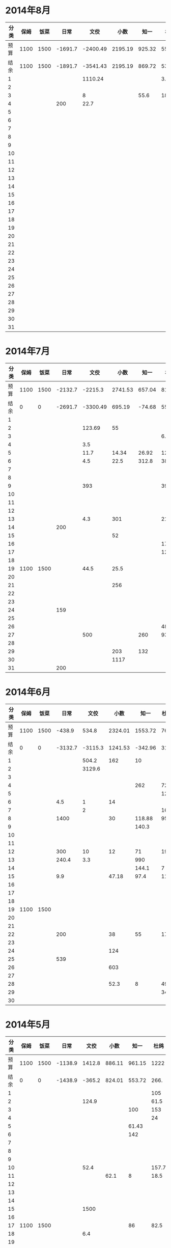 * 2014年8月
| 分类 | 保姆 | 饭菜 |    日常 |     文佼 |    小数 |   知一 |   杜鸽 |  备用 |
|------+------+------+---------+----------+---------+--------+--------+-------|
| 预算 | 1100 | 1500 | -1691.7 | -2400.49 | 2195.19 | 925.32 | 555.93 | -42.3 |
| 结余 | 1100 | 1500 | -1891.7 | -3541.43 | 2195.19 | 869.72 | 534.13 | -42.3 |
|    1 |      |      |         |  1110.24 |         |        |    3.8 |       |
|    2 |      |      |         |          |         |        |        |       |
|    3 |      |      |         |        8 |         |   55.6 |     18 |       |
|    4 |      |      |     200 |     22.7 |         |        |        |       |
|    5 |      |      |         |          |         |        |        |       |
|    6 |      |      |         |          |         |        |        |       |
|    7 |      |      |         |          |         |        |        |       |
|    8 |      |      |         |          |         |        |        |       |
|    9 |      |      |         |          |         |        |        |       |
|   10 |      |      |         |          |         |        |        |       |
|   11 |      |      |         |          |         |        |        |       |
|   12 |      |      |         |          |         |        |        |       |
|   13 |      |      |         |          |         |        |        |       |
|   14 |      |      |         |          |         |        |        |       |
|   15 |      |      |         |          |         |        |        |       |
|   16 |      |      |         |          |         |        |        |       |
|   17 |      |      |         |          |         |        |        |       |
|   18 |      |      |         |          |         |        |        |       |
|   19 |      |      |         |          |         |        |        |       |
|   20 |      |      |         |          |         |        |        |       |
|   21 |      |      |         |          |         |        |        |       |
|   22 |      |      |         |          |         |        |        |       |
|   23 |      |      |         |          |         |        |        |       |
|   24 |      |      |         |          |         |        |        |       |
|   25 |      |      |         |          |         |        |        |       |
|   26 |      |      |         |          |         |        |        |       |
|   27 |      |      |         |          |         |        |        |       |
|   28 |      |      |         |          |         |        |        |       |
|   29 |      |      |         |          |         |        |        |       |
|   30 |      |      |         |          |         |        |        |       |
|   31 |      |      |         |          |         |        |        |       |
#+TBLFM: @3$2..@3$9=@2-vsum(@4..@34)

* 2014年7月
| 分类 | 保姆 | 饭菜 |    日常 |     文佼 |    小数 |   知一 |   杜鸽 |   备用 |
|------+------+------+---------+----------+---------+--------+--------+--------|
| 预算 | 1100 | 1500 | -2132.7 |  -2215.3 | 2741.53 | 657.04 |    815 |  334.7 |
| 结余 |    0 |    0 | -2691.7 | -3300.49 |  695.19 | -74.68 |  55.93 | -542.3 |
|    1 |      |      |         |          |         |        |        |        |
|    2 |      |      |         |   123.69 |      55 |        |        |        |
|    3 |      |      |         |          |         |        |    6.9 |        |
|    4 |      |      |         |      3.5 |         |        |        |        |
|    5 |      |      |         |     11.7 |   14.34 |  26.92 | 127.27 |        |
|    6 |      |      |         |      4.5 |    22.5 |  312.8 |     38 |    200 |
|    7 |      |      |         |          |         |        |        |        |
|    8 |      |      |         |          |         |        |        |        |
|    9 |      |      |         |      393 |         |        |    393 |        |
|   10 |      |      |         |          |         |        |        |        |
|   11 |      |      |         |          |         |        |        |        |
|   12 |      |      |         |          |         |        |        |    418 |
|   13 |      |      |         |      4.3 |     301 |        |   21.7 |    259 |
|   14 |      |      |     200 |          |         |        |        |        |
|   15 |      |      |         |          |      52 |        |        |        |
|   16 |      |      |         |          |         |        |   17.9 |        |
|   17 |      |      |         |          |         |        |   12.5 |        |
|   18 |      |      |         |          |         |        |        |        |
|   19 | 1100 | 1500 |         |     44.5 |    25.5 |        |        |        |
|   20 |      |      |         |          |         |        |        |        |
|   21 |      |      |         |          |     256 |        |        |        |
|   22 |      |      |         |          |         |        |        |        |
|   23 |      |      |         |          |         |        |        |        |
|   24 |      |      |     159 |          |         |        |        |        |
|   25 |      |      |         |          |         |        |        |        |
|   26 |      |      |         |          |         |        |     48 |        |
|   27 |      |      |         |      500 |         |    260 |   93.8 |        |
|   28 |      |      |         |          |         |        |        |        |
|   29 |      |      |         |          |     203 |    132 |        |        |
|   30 |      |      |         |          |    1117 |        |        |        |
|   31 |      |      |     200 |          |         |        |        |        |
#+TBLFM: @3$2..@3$9=@2-vsum(@4..@34)

* 2014年6月
| 分类 | 保姆 | 饭菜 |    日常 |    文佼 |    小数 |    知一 | 杜鸽 |   备用 |
|------+------+------+---------+---------+---------+---------+------+--------|
| 预算 | 1100 | 1500 |  -438.9 |   534.8 | 2324.01 | 1553.72 |  766 |  404.7 |
| 结余 |    0 |    0 | -3132.7 | -3115.3 | 1241.53 | -342.96 | 315. | -165.3 |
|    1 |      |      |         |   504.2 |     162 |      10 |      |        |
|    2 |      |      |         |  3129.6 |         |         |      |    200 |
|    3 |      |      |         |         |         |         |      |        |
|    4 |      |      |         |         |         |     262 |   72 |    370 |
|    5 |      |      |         |         |         |         |  129 |        |
|    6 |      |      |     4.5 |       1 |      14 |         |      |        |
|    7 |      |      |         |       2 |         |         |   16 |        |
|    8 |      |      |    1400 |         |      30 |  118.88 | 95.4 |        |
|    9 |      |      |         |         |         |   140.3 |      |        |
|   10 |      |      |         |         |         |         |      |        |
|   11 |      |      |         |         |         |         |      |        |
|   12 |      |      |     300 |      10 |      12 |      71 |   19 |        |
|   13 |      |      |   240.4 |     3.3 |         |     990 |      |        |
|   14 |      |      |         |         |         |   144.1 |    7 |        |
|   15 |      |      |     9.9 |         |   47.18 |    97.4 | 11.8 |        |
|   16 |      |      |         |         |         |         |      |        |
|   17 |      |      |         |         |         |         |      |        |
|   18 |      |      |         |         |         |         |      |        |
|   19 | 1100 | 1500 |         |         |         |         |      |        |
|   20 |      |      |         |         |         |         |      |        |
|   21 |      |      |         |         |         |         |      |        |
|   22 |      |      |     200 |         |      38 |      55 |   17 |        |
|   23 |      |      |         |         |         |         |      |        |
|   24 |      |      |         |         |     124 |         |      |        |
|   25 |      |      |     539 |         |         |         |      |        |
|   26 |      |      |         |         |     603 |         |      |        |
|   27 |      |      |         |         |         |         |      |        |
|   28 |      |      |         |         |    52.3 |       8 | 49.8 |        |
|   29 |      |      |         |         |         |         |   34 |        |
|   30 |      |      |         |         |         |         |      |        |
#+TBLFM: @3$2..@3$9=@2-vsum(@4..@33)

* 2014年5月
| 分类 | 保姆 | 饭菜 |    日常 |   文佼 |   小数 |   知一 |  杜鸽 |  备用 |
|------+------+------+---------+--------+--------+--------+-------+-------|
| 预算 | 1100 | 1500 | -1138.9 | 1412.8 | 886.11 | 961.15 |  1222 | 628.6 |
| 结余 |    0 |    0 | -1438.9 | -365.2 | 824.01 | 553.72 |  266. | -95.3 |
|    1 |      |      |         |        |        |        |   105 |       |
|    2 |      |      |         |  124.9 |        |        |  61.5 |       |
|    3 |      |      |         |        |        |    100 |   153 |   200 |
|    4 |      |      |         |        |        |        |    24 |       |
|    5 |      |      |         |        |        |  61.43 |       |       |
|    6 |      |      |         |        |        |    142 |       |   200 |
|    7 |      |      |         |        |        |        |       |       |
|    8 |      |      |         |        |        |        |       |       |
|    9 |      |      |         |        |        |        |       |       |
|   10 |      |      |         |   52.4 |        |        | 157.7 |       |
|   11 |      |      |         |        |   62.1 |      8 |  18.5 | 288.9 |
|   12 |      |      |         |        |        |        |       |       |
|   13 |      |      |         |        |        |        |       |       |
|   14 |      |      |         |        |        |        |       |       |
|   15 |      |      |         |   1500 |        |        |       |       |
|   16 |      |      |         |        |        |        |       |       |
|   17 | 1100 | 1500 |         |        |        |     86 |  82.5 |    35 |
|   18 |      |      |         |    6.4 |        |        |       |       |
|   19 |      |      |         |        |        |        |       |       |
|   20 |      |      |         |        |        |        |       |       |
|   21 |      |      |         |        |        |        |       |       |
|   22 |      |      |     300 |        |        |        |       |       |
|   23 |      |      |         |        |        |        |       |       |
|   24 |      |      |         |        |        |        | 147.8 |       |
|   25 |      |      |         |   68.5 |        |     10 |       |       |
|   26 |      |      |         |        |        |        |    36 |       |
|   27 |      |      |         |   17.3 |        |        |       |       |
|   28 |      |      |         |        |        |        |       |       |
|   29 |      |      |         |    8.5 |        |        |       |       |
|   30 |      |      |         |        |        |        |       |       |
|   31 |      |      |         |        |        |        |   170 |       |
#+TBLFM: @3$2..@3$9=@2-vsum(@4..@34)

* 2014年4月
| 分类 | 保姆 | 饭菜 |    日常 |  文佼 |    小数 |   知一 |  杜鸽 |  备用 |
|------+------+------+---------+-------+---------+--------+-------+-------|
| 预算 | 1100 | 1500 |  -141.3 | 924.7 |   331.5 | 1718.2 |   871 | 466.1 |
| 结余 |    0 |    0 | -2138.9 | 512.8 | -613.89 | -38.85 |  722. | 128.6 |
|    1 |      |      |         |       |         |   1103 |       |       |
|    2 |      |      |     200 | 123.8 |         |        |       |       |
|    3 |      |      |         |       |         |        |       |       |
|    4 |      |      |   303.5 |       |         |        |       |       |
|    5 |      |      |         |  67.4 |         |        |       |       |
|    6 |      |      |         |  28.7 |         |        |       |       |
|    7 |      |      |     200 |       |         |        |       | 192.4 |
|    8 |      |      |   103.4 |       |         |        |       |       |
|    9 |      |      |         |       |         |    126 |       |       |
|   10 |      |      |         |       |         |        |       |       |
|   11 |      |      |         |       |         |   68.8 |       |       |
|   12 |      |      |         |       |         |        |       |       |
|   13 |      |      |    35.7 |    10 |         |        |       |       |
|   14 |      |      |         |       |         |        |   4.3 |       |
|   15 |      |      |         |       |         |        |       |       |
|   16 |      |      |         |       |         |        |  14.8 |       |
|   17 |      |      |         |       |         |     80 |       |       |
|   18 |      |      |         |   147 |         |        |       |       |
|   19 |      |      |      82 |       |         |    197 | 129.9 |  36.8 |
|   20 |      |      |      85 |       |         |        |       |       |
|   21 | 1100 | 1500 |     450 |       |         |    135 |       |       |
|   22 |      |      |         |       |         |        |       |       |
|   23 |      |      |         |       |         |        |       |       |
|   24 |      |      |         |       |         |        |       | 108.3 |
|   25 |      |      |     288 |       |  825.19 |        |       |       |
|   26 |      |      |     250 |    35 |     104 |        |       |       |
|   27 |      |      |         |       |    16.2 |  47.25 |       |       |
|   28 |      |      |         |       |         |        |       |       |
|   29 |      |      |         |       |         |        |       |       |
|   30 |      |      |         |       |         |        |       |       |
#+TBLFM: @3$2..@3$9=@2-vsum(@4..@33)

* 2014年3月
| 分类 | 保姆 | 饭菜 |    日常 |  文佼 |    小数 |  知一 | 杜鸽 |  备用 |
|------+------+------+---------+-------+---------+-------+------+-------|
| 预算 | 1100 | 1500 |    1000 |   900 |    1500 |  1000 |  500 |   500 |
| 结余 |    0 |    0 | -1141.3 |  24.7 | -1168.5 | 718.2 |  371 | -33.9 |
|    1 |      |      |         |  95.2 |         |       |      |       |
|    2 |      |      |         | 132.6 |         |       |      |       |
|    3 |      |      |         |  87.2 |         |       |      |       |
|    4 |      |      |         |   104 |   151.5 |       |      |       |
|    5 |      |      |     131 |       |      18 |    60 |      |       |
|    6 |      |      |         |       |         |    81 |  129 |       |
|    7 |      |      |       5 |       |         |       |      |       |
|    8 |      |      |         |     5 |      75 |       |      |       |
|    9 |      |      |    86.3 |       |         |       |      |       |
|   10 |      |      |         |       |    2270 |       |      |       |
|   11 |      |      |         |       |         |  64.9 |      |    60 |
|   12 |      |      |         |       |         |       |      |       |
|   13 |      |      |         |       |         |       |      |       |
|   14 |      |      |         |       |         |       |      |       |
|   15 |      |      |     500 |     8 |         |       |      |       |
|   16 | 1100 | 1500 |         |  20.7 |         |       |      |       |
|   17 |      |      |         |       |     150 |       |      |       |
|   18 |      |      |         |       |         |       |      |       |
|   19 |      |      |         |       |         |       |      |       |
|   20 |      |      |         |       |         |       |      |       |
|   21 |      |      |         |       |         |  75.9 |      |       |
|   22 |      |      |         |    21 |         |       |      |   381 |
|   23 |      |      |    1100 | 105.8 |         |       |      |  92.9 |
|   24 |      |      |         |       |         |       |      |       |
|   25 |      |      |     279 |       |         |       |      |       |
|   26 |      |      |         |       |         |       |      |       |
|   27 |      |      |         |       |         |       |      |       |
|   28 |      |      |         |    59 |         |       |      |       |
|   29 |      |      |         |  36.8 |       4 |       |      |       |
|   30 |      |      |      40 |   200 |         |       |      |       |
|   31 |      |      |         |       |         |       |      |       |
#+TBLFM: @3$2..@3$9=@2-vsum(@4..@34)
